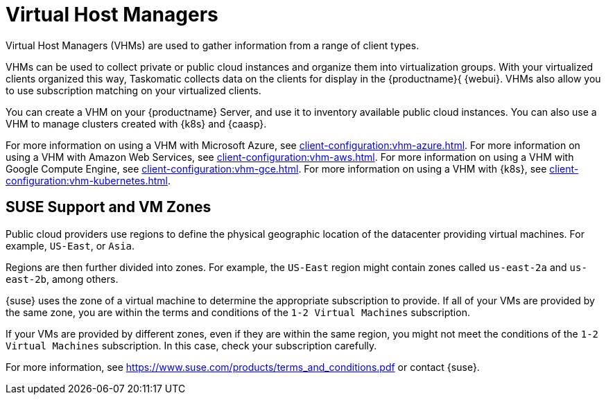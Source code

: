 [[virt-vhm]]
= Virtual Host Managers

Virtual Host Managers (VHMs) are used to gather information from a range of client types.

VHMs can be used to collect private or public cloud instances and organize them into virtualization groups.
With your virtualized clients organized this way, Taskomatic collects data on the clients for display in the {productname}{ {webui}.
VHMs also allow you to use subscription matching on your virtualized clients.

You can create a VHM on your {productname} Server, and use it to inventory available public cloud instances.
You can also use a VHM to manage clusters created with {k8s} and {caasp}.

For more information on using a VHM with Microsoft Azure, see xref:client-configuration:vhm-azure.adoc[].
For more information on using a VHM with Amazon Web Services, see xref:client-configuration:vhm-aws.adoc[].
For more information on using a VHM with Google Compute Engine, see xref:client-configuration:vhm-gce.adoc[].
For more information on using a VHM with {k8s}, see xref:client-configuration:vhm-kubernetes.adoc[].
//For more information on using a VHM with {caasp}, see xref:client-configuration:vhm-caasp.adoc[].



== SUSE Support and VM Zones

Public cloud providers use regions to define the physical geographic location of the datacenter providing virtual machines.
For example, [systemitem]``US-East``, or [systemitem]``Asia``.

Regions are then further divided into zones.
For example, the [systemitem]``US-East`` region might contain zones called [systemitem]``us-east-2a`` and [systemitem]``us-east-2b``, among others.

{suse} uses the zone of a virtual machine to determine the appropriate subscription to provide.
If all of your VMs are provided by the same zone, you are within the terms and conditions of the ``1-2 Virtual Machines`` subscription.

If your VMs are provided by different zones, even if they are within the same region, you might not meet the conditions of the ``1-2 Virtual Machines`` subscription.
In this case, check your subscription carefully.

For more information, see https://www.suse.com/products/terms_and_conditions.pdf or contact {suse}.
